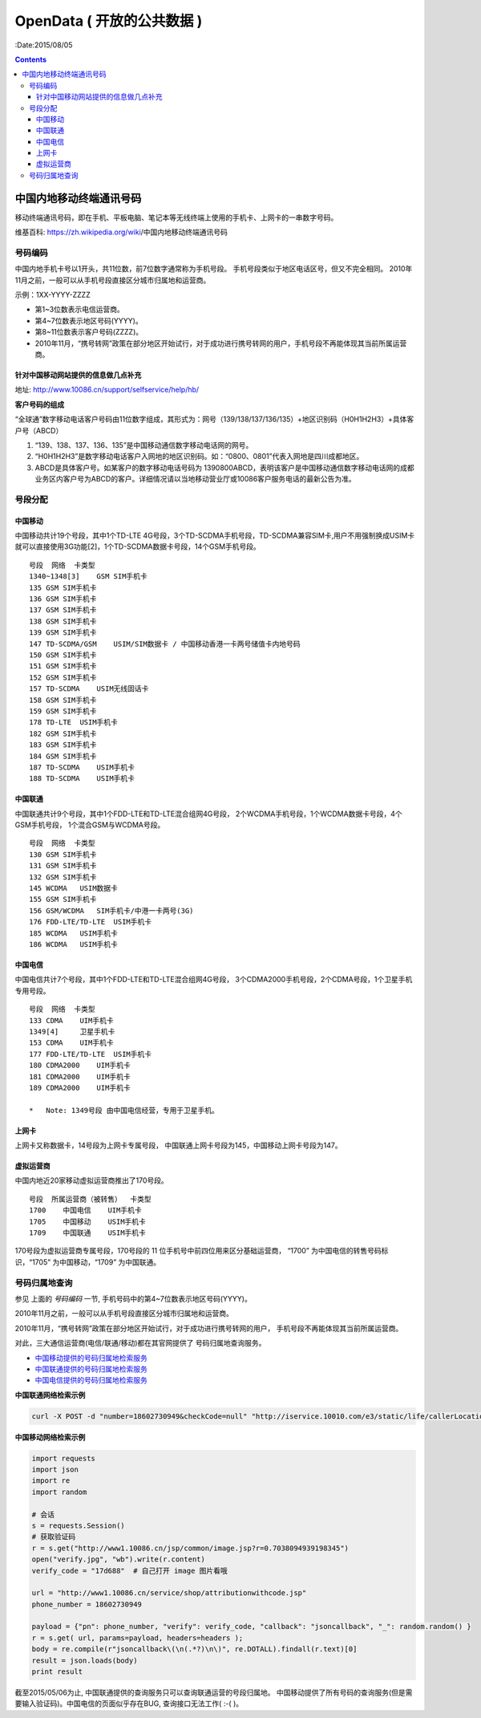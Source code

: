 OpenData ( 开放的公共数据 )
=============================

:Date:2015/08/05


.. contents:: 


中国内地移动终端通讯号码
----------------------------------------------

移动终端通讯号码，即在手机、平板电脑、笔记本等无线终端上使用的手机卡、上网卡的一串数字号码。

维基百科: https://zh.wikipedia.org/wiki/中国内地移动终端通讯号码

号码编码
^^^^^^^^^^

中国内地手机卡号以1开头，共11位数，前7位数字通常称为手机号段。
手机号段类似于地区电话区号，但又不完全相同。
2010年11月之前，一般可以从手机号段直接区分城市归属地和运营商。

示例：1XX-YYYY-ZZZZ
    
*   第1~3位数表示电信运营商。
*   第4~7位数表示地区号码(YYYY)。
*   第8~11位数表示客户号码(ZZZZ)。
*   2010年11月，“携号转网”政策在部分地区开始试行，对于成功进行携号转网的用户，手机号段不再能体现其当前所属运营商。



针对中国移动网站提供的信息做几点补充
~~~~~~~~~~~~~~~~~~~~~~~~~~~~~~~~~~~~~~

地址: http://www.10086.cn/support/selfservice/help/hb/

**客户号码的组成**

“全球通”数字移动电话客户号码由11位数字组成，其形式为：网号（139/138/137/136/135）+地区识别码（H0H1H2H3）+具体客户号（ABCD）

1.  “139、138、137、136、135”是中国移动通信数字移动电话网的网号。
2.  “H0H1H2H3”是数字移动电话客户入网地的地区识别码。如：“0800、0801”代表入网地是四川成都地区。
3.  ABCD是具体客户号。如某客户的数字移动电话号码为 1390800ABCD，表明该客户是中国移动通信数字移动电话网的成都业务区内客户号为ABCD的客户。详细情况请以当地移动营业厅或10086客户服务电话的最新公告为准。

号段分配
^^^^^^^^^^

中国移动
~~~~~~~~~
中国移动共计19个号段，其中1个TD-LTE 4G号段，3个TD-SCDMA手机号段，TD-SCDMA兼容SIM卡,用户不用强制换成USIM卡就可以直接使用3G功能[2]，1个TD-SCDMA数据卡号段，14个GSM手机号段。

::

    号段  网络  卡类型
    1340~1348[3]    GSM SIM手机卡
    135 GSM SIM手机卡
    136 GSM SIM手机卡
    137 GSM SIM手机卡
    138 GSM SIM手机卡
    139 GSM SIM手机卡
    147 TD-SCDMA/GSM    USIM/SIM数据卡 / 中国移动香港一卡两号储值卡内地号码
    150 GSM SIM手机卡
    151 GSM SIM手机卡
    152 GSM SIM手机卡
    157 TD-SCDMA    USIM无线固话卡
    158 GSM SIM手机卡
    159 GSM SIM手机卡
    178 TD-LTE  USIM手机卡
    182 GSM SIM手机卡
    183 GSM SIM手机卡
    184 GSM SIM手机卡
    187 TD-SCDMA    USIM手机卡
    188 TD-SCDMA    USIM手机卡

中国联通
~~~~~~~~~

中国联通共计9个号段，其中1个FDD-LTE和TD-LTE混合组网4G号段，
2个WCDMA手机号段，1个WCDMA数据卡号段，4个GSM手机号段，
1个混合GSM与WCDMA号段。

::

    号段  网络  卡类型
    130 GSM SIM手机卡
    131 GSM SIM手机卡
    132 GSM SIM手机卡
    145 WCDMA   USIM数据卡
    155 GSM SIM手机卡
    156 GSM/WCDMA   SIM手机卡/中港一卡两号(3G)
    176 FDD-LTE/TD-LTE  USIM手机卡
    185 WCDMA   USIM手机卡
    186 WCDMA   USIM手机卡

中国电信
~~~~~~~~~
中国电信共计7个号段，其中1个FDD-LTE和TD-LTE混合组网4G号段，
3个CDMA2000手机号段，2个CDMA号段，1个卫星手机专用号段。

::

    号段  网络  卡类型
    133 CDMA    UIM手机卡
    1349[4]     卫星手机卡
    153 CDMA    UIM手机卡
    177 FDD-LTE/TD-LTE  USIM手机卡
    180 CDMA2000    UIM手机卡
    181 CDMA2000    UIM手机卡
    189 CDMA2000    UIM手机卡

    *   Note: 1349号段 由中国电信经营，专用于卫星手机。

上网卡
~~~~~~~~

上网卡又称数据卡，14号段为上网卡专属号段，
中国联通上网卡号段为145，中国移动上网卡号段为147。

虚拟运营商
~~~~~~~~~~~

中国内地近20家移动虚拟运营商推出了170号段。

::

    号段  所属运营商（被转售）  卡类型
    1700    中国电信    UIM手机卡
    1705    中国移动    USIM手机卡
    1709    中国联通    USIM手机卡


170号段为虚拟运营商专属号段，170号段的 11 位手机号中前四位用来区分基础运营商，
“1700” 为中国电信的转售号码标识，“1705” 为中国移动，“1709” 为中国联通。


号码归属地查询
^^^^^^^^^^^^^^^^

参见 上面的 `号码编码` 一节, 手机号码中的第4~7位数表示地区号码(YYYY)。

2010年11月之前，一般可以从手机号段直接区分城市归属地和运营商。

2010年11月，“携号转网”政策在部分地区开始试行，对于成功进行携号转网的用户，
手机号段不再能体现其当前所属运营商。

对此，三大通信运营商(电信/联通/移动)都在其官网提供了 号码归属地查询服务。

*   `中国移动提供的号码归属地检索服务 <http://www.10086.cn/support/selfservice/ownership/>`_
*   `中国联通提供的号码归属地检索服务 <http://iservice.10010.com/e3/service/service_belong.html?menuId=000400010003>`_
*   `中国电信提供的号码归属地检索服务 <http://ah.189.cn/support/common/>`_

**中国联通网络检索示例**

.. code:: bash

    curl -X POST -d "number=18602730949&checkCode=null" "http://iservice.10010.com/e3/static/life/callerLocationQuery?_=1438767945817"

**中国移动网络检索示例**
    
.. code:: python
    
    import requests
    import json
    import re
    import random

    # 会话
    s = requests.Session()
    # 获取验证码
    r = s.get("http://www1.10086.cn/jsp/common/image.jsp?r=0.7038094939198345")
    open("verify.jpg", "wb").write(r.content)
    verify_code = "17d688"  # 自己打开 image 图片看哦

    url = "http://www1.10086.cn/service/shop/attributionwithcode.jsp"
    phone_number = 18602730949

    payload = {"pn": phone_number, "verify": verify_code, "callback": "jsoncallback", "_": random.random() }
    r = s.get( url, params=payload, headers=headers );
    body = re.compile(r"jsoncallback\(\n(.*?)\n\)", re.DOTALL).findall(r.text)[0]
    result = json.loads(body)
    print result


截至2015/05/06为止, 中国联通提供的查询服务只可以查询联通运营的号段归属地。
中国移动提供了所有号码的查询服务(但是需要输入验证码)。中国电信的页面似乎存在BUG, 查询接口无法工作( :-( )。
